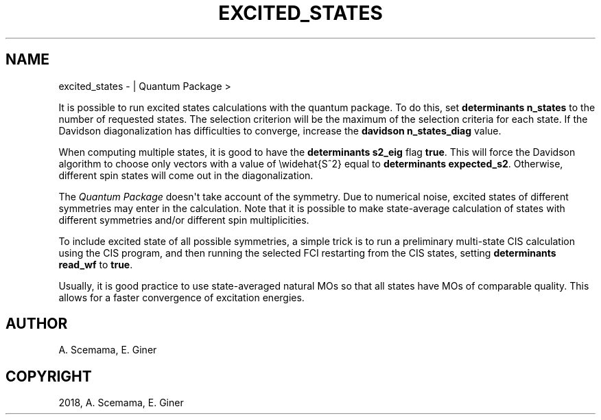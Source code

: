.\" Man page generated from reStructuredText.
.
.TH "EXCITED_STATES" "1" "Jan 11, 2019" "2.0" "Quantum Package"
.SH NAME
excited_states \-  | Quantum Package >
.
.nr rst2man-indent-level 0
.
.de1 rstReportMargin
\\$1 \\n[an-margin]
level \\n[rst2man-indent-level]
level margin: \\n[rst2man-indent\\n[rst2man-indent-level]]
-
\\n[rst2man-indent0]
\\n[rst2man-indent1]
\\n[rst2man-indent2]
..
.de1 INDENT
.\" .rstReportMargin pre:
. RS \\$1
. nr rst2man-indent\\n[rst2man-indent-level] \\n[an-margin]
. nr rst2man-indent-level +1
.\" .rstReportMargin post:
..
.de UNINDENT
. RE
.\" indent \\n[an-margin]
.\" old: \\n[rst2man-indent\\n[rst2man-indent-level]]
.nr rst2man-indent-level -1
.\" new: \\n[rst2man-indent\\n[rst2man-indent-level]]
.in \\n[rst2man-indent\\n[rst2man-indent-level]]u
..
.sp
It is possible to run excited states calculations with the quantum package.  To
do this, set \fBdeterminants n_states\fP to the number of requested states.
The selection criterion will be the maximum of the selection criteria for each
state. If the Davidson diagonalization has difficulties to converge, increase
the \fBdavidson n_states_diag\fP value.
.sp
When computing multiple states, it is good to have the \fBdeterminants
s2_eig\fP flag \fBtrue\fP\&. This will force the Davidson algorithm to choose only
vectors with a value of \ewidehat{S^2} equal to \fBdeterminants expected_s2\fP\&.
Otherwise, different spin states will come out in the diagonalization.
.sp
The \fIQuantum Package\fP doesn\(aqt take account of the symmetry. Due to numerical noise, excited
states of different symmetries may enter in the calculation. Note that it is
possible to make state\-average calculation of states with different symmetries
and/or different spin multiplicities.
.sp
To include excited state of all possible symmetries, a simple trick is to
run a preliminary multi\-state CIS calculation using the CIS program,
and then running the selected FCI restarting from the CIS states, setting
\fBdeterminants read_wf\fP  to \fBtrue\fP\&.
.sp
Usually, it is good practice to use state\-averaged natural MOs so that all
states have MOs of comparable quality. This allows for a faster convergence
of excitation energies.
.SH AUTHOR
A. Scemama, E. Giner
.SH COPYRIGHT
2018, A. Scemama, E. Giner
.\" Generated by docutils manpage writer.
.
